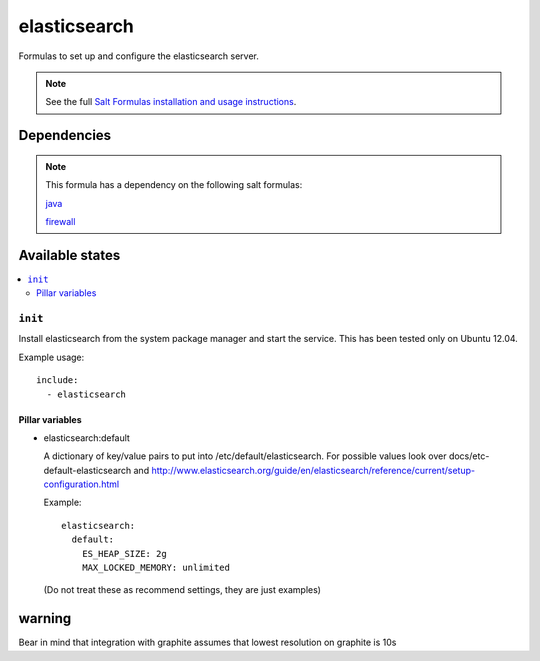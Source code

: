 =======
elasticsearch
=======

Formulas to set up and configure the elasticsearch server.

.. note::

    See the full `Salt Formulas installation and usage instructions
    <http://docs.saltstack.com/topics/conventions/formulas.html>`_.


Dependencies
============

.. note::

   This formula has a dependency on the following salt formulas:

   `java <https://github.com/ministryofjustice/java-formula>`_

   `firewall <https://github.com/ministryofjustice/firewall-formula>`_

Available states
================

.. contents::
    :local:

``init``
----------

Install elasticsearch from the system package manager and start the service.
This has been tested only on Ubuntu 12.04.

Example usage::

    include:
      - elasticsearch

Pillar variables
~~~~~~~~~~~~~~~~

- elasticsearch:default

  A dictionary of key/value pairs to put into /etc/default/elasticsearch. For
  possible values look over docs/etc-default-elasticsearch and
  http://www.elasticsearch.org/guide/en/elasticsearch/reference/current/setup-configuration.html

  Example::

    elasticsearch:
      default:
        ES_HEAP_SIZE: 2g
        MAX_LOCKED_MEMORY: unlimited

  (Do not treat these as recommend settings, they are just examples)

warning
=======

Bear in mind that integration with graphite assumes that lowest resolution on graphite is 10s

